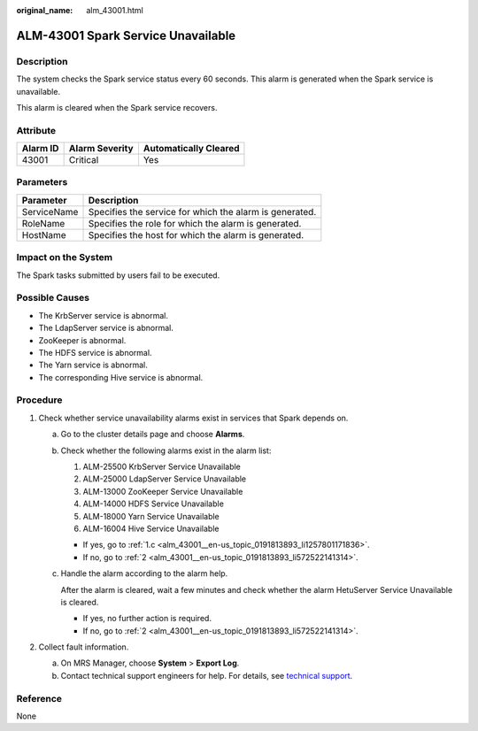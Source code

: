 :original_name: alm_43001.html

.. _alm_43001:

ALM-43001 Spark Service Unavailable
===================================

Description
-----------

The system checks the Spark service status every 60 seconds. This alarm is generated when the Spark service is unavailable.

This alarm is cleared when the Spark service recovers.

Attribute
---------

======== ============== =====================
Alarm ID Alarm Severity Automatically Cleared
======== ============== =====================
43001    Critical       Yes
======== ============== =====================

Parameters
----------

=========== =======================================================
Parameter   Description
=========== =======================================================
ServiceName Specifies the service for which the alarm is generated.
RoleName    Specifies the role for which the alarm is generated.
HostName    Specifies the host for which the alarm is generated.
=========== =======================================================

Impact on the System
--------------------

The Spark tasks submitted by users fail to be executed.

Possible Causes
---------------

-  The KrbServer service is abnormal.
-  The LdapServer service is abnormal.
-  ZooKeeper is abnormal.
-  The HDFS service is abnormal.
-  The Yarn service is abnormal.
-  The corresponding Hive service is abnormal.

Procedure
---------

#. Check whether service unavailability alarms exist in services that Spark depends on.

   a. Go to the cluster details page and choose **Alarms**.

   b. Check whether the following alarms exist in the alarm list:

      #. ALM-25500 KrbServer Service Unavailable
      #. ALM-25000 LdapServer Service Unavailable
      #. ALM-13000 ZooKeeper Service Unavailable
      #. ALM-14000 HDFS Service Unavailable
      #. ALM-18000 Yarn Service Unavailable
      #. ALM-16004 Hive Service Unavailable

      -  If yes, go to :ref:`1.c <alm_43001__en-us_topic_0191813893_li1257801171836>`.
      -  If no, go to :ref:`2 <alm_43001__en-us_topic_0191813893_li572522141314>`.

   c. .. _alm_43001__en-us_topic_0191813893_li1257801171836:

      Handle the alarm according to the alarm help.

      After the alarm is cleared, wait a few minutes and check whether the alarm HetuServer Service Unavailable is cleared.

      -  If yes, no further action is required.
      -  If no, go to :ref:`2 <alm_43001__en-us_topic_0191813893_li572522141314>`.

#. .. _alm_43001__en-us_topic_0191813893_li572522141314:

   Collect fault information.

   a. On MRS Manager, choose **System** > **Export Log**.
   b. Contact technical support engineers for help. For details, see `technical support <https://docs.otc.t-systems.com/en-us/public/learnmore.html>`__.

Reference
---------

None
